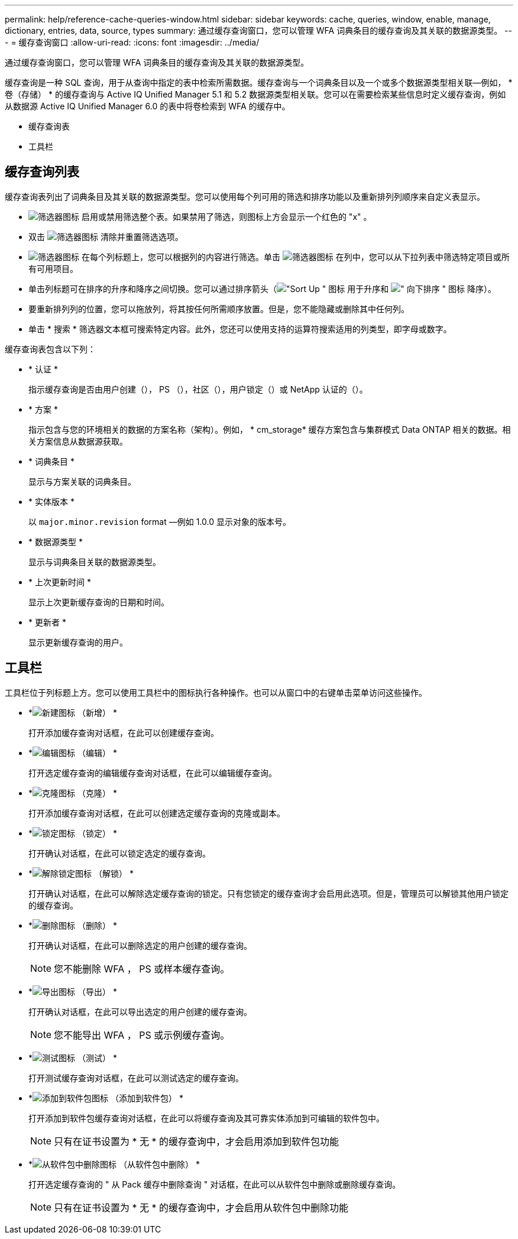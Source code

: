 ---
permalink: help/reference-cache-queries-window.html 
sidebar: sidebar 
keywords: cache, queries, window, enable, manage, dictionary, entries, data, source, types 
summary: 通过缓存查询窗口，您可以管理 WFA 词典条目的缓存查询及其关联的数据源类型。 
---
= 缓存查询窗口
:allow-uri-read: 
:icons: font
:imagesdir: ../media/


[role="lead"]
通过缓存查询窗口，您可以管理 WFA 词典条目的缓存查询及其关联的数据源类型。

缓存查询是一种 SQL 查询，用于从查询中指定的表中检索所需数据。缓存查询与一个词典条目以及一个或多个数据源类型相关联—例如， * 卷（存储） * 的缓存查询与 Active IQ Unified Manager 5.1 和 5.2 数据源类型相关联。您可以在需要检索某些信息时定义缓存查询，例如从数据源 Active IQ Unified Manager 6.0 的表中将卷检索到 WFA 的缓存中。

* 缓存查询表
* 工具栏




== 缓存查询列表

缓存查询表列出了词典条目及其关联的数据源类型。您可以使用每个列可用的筛选和排序功能以及重新排列列顺序来自定义表显示。

* image:../media/filter_icon_wfa.gif["筛选器图标"] 启用或禁用筛选整个表。如果禁用了筛选，则图标上方会显示一个红色的 "x" 。
* 双击 image:../media/filter_icon_wfa.gif["筛选器图标"] 清除并重置筛选选项。
* image:../media/wfa_filter_icon.gif["筛选器图标"] 在每个列标题上，您可以根据列的内容进行筛选。单击 image:../media/wfa_filter_icon.gif["筛选器图标"] 在列中，您可以从下拉列表中筛选特定项目或所有可用项目。
* 单击列标题可在排序的升序和降序之间切换。您可以通过排序箭头（image:../media/wfa_sortarrow_up_icon.gif["\"Sort Up \" 图标"] 用于升序和 image:../media/wfa_sortarrow_down_icon.gif["\" 向下排序 \" 图标"] 降序）。
* 要重新排列列的位置，您可以拖放列，将其按任何所需顺序放置。但是，您不能隐藏或删除其中任何列。
* 单击 * 搜索 * 筛选器文本框可搜索特定内容。此外，您还可以使用支持的运算符搜索适用的列类型，即字母或数字。


缓存查询表包含以下列：

* * 认证 *
+
指示缓存查询是否由用户创建（image:../media/community_certification.gif[""]）， PS （image:../media/ps_certified_icon_wfa.gif[""]），社区（image:../media/community_certification.gif[""]），用户锁定（image:../media/lock_icon_wfa.gif[""]）或 NetApp 认证的（image:../media/netapp_certified.gif[""]）。

* * 方案 *
+
指示包含与您的环境相关的数据的方案名称（架构）。例如， * cm_storage* 缓存方案包含与集群模式 Data ONTAP 相关的数据。相关方案信息从数据源获取。

* * 词典条目 *
+
显示与方案关联的词典条目。

* * 实体版本 *
+
以 `major.minor.revision` format —例如 1.0.0 显示对象的版本号。

* * 数据源类型 *
+
显示与词典条目关联的数据源类型。

* * 上次更新时间 *
+
显示上次更新缓存查询的日期和时间。

* * 更新者 *
+
显示更新缓存查询的用户。





== 工具栏

工具栏位于列标题上方。您可以使用工具栏中的图标执行各种操作。也可以从窗口中的右键单击菜单访问这些操作。

* *image:../media/new_wfa_icon.gif["新建图标"] （新增） *
+
打开添加缓存查询对话框，在此可以创建缓存查询。

* *image:../media/edit_wfa_icon.gif["编辑图标"] （编辑） *
+
打开选定缓存查询的编辑缓存查询对话框，在此可以编辑缓存查询。

* *image:../media/clone_wfa_icon.gif["克隆图标"] （克隆） *
+
打开添加缓存查询对话框，在此可以创建选定缓存查询的克隆或副本。

* *image:../media/lock_wfa_icon.gif["锁定图标"] （锁定） *
+
打开确认对话框，在此可以锁定选定的缓存查询。

* *image:../media/unlock_wfa_icon.gif["解除锁定图标"] （解锁） *
+
打开确认对话框，在此可以解除选定缓存查询的锁定。只有您锁定的缓存查询才会启用此选项。但是，管理员可以解锁其他用户锁定的缓存查询。

* *image:../media/delete_wfa_icon.gif["删除图标"] （删除） *
+
打开确认对话框，在此可以删除选定的用户创建的缓存查询。

+

NOTE: 您不能删除 WFA ， PS 或样本缓存查询。

* *image:../media/export_wfa_icon.gif["导出图标"] （导出） *
+
打开确认对话框，在此可以导出选定的用户创建的缓存查询。

+

NOTE: 您不能导出 WFA ， PS 或示例缓存查询。

* *image:../media/test_wfa_icon.gif["测试图标"] （测试） *
+
打开测试缓存查询对话框，在此可以测试选定的缓存查询。

* *image:../media/add_to_pack.png["添加到软件包图标"] （添加到软件包） *
+
打开添加到软件包缓存查询对话框，在此可以将缓存查询及其可靠实体添加到可编辑的软件包中。

+

NOTE: 只有在证书设置为 * 无 * 的缓存查询中，才会启用添加到软件包功能

* *image:../media/remove_from_pack.png["从软件包中删除图标"] （从软件包中删除） *
+
打开选定缓存查询的 " 从 Pack 缓存中删除查询 " 对话框，在此可以从软件包中删除或删除缓存查询。

+

NOTE: 只有在证书设置为 * 无 * 的缓存查询中，才会启用从软件包中删除功能


